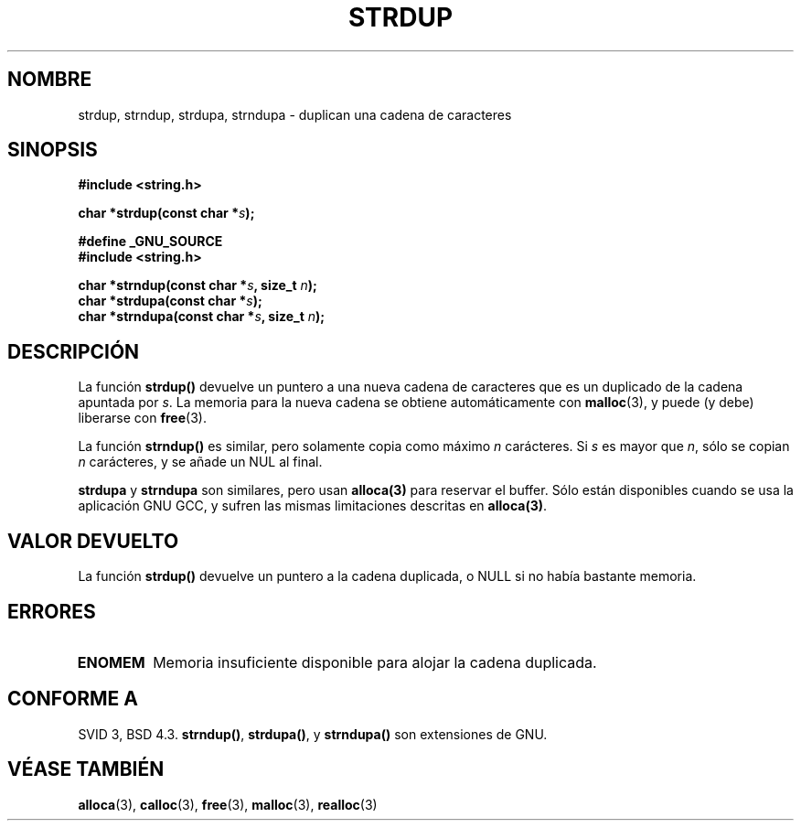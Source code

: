 .\" Copyright 1993 David Metcalfe (david@prism.demon.co.uk)
.\"
.\" Permission is granted to make and distribute verbatim copies of this
.\" manual provided the copyright notice and this permission notice are
.\" preserved on all copies.
.\"
.\" Permission is granted to copy and distribute modified versions of this
.\" manual under the conditions for verbatim copying, provided that the
.\" entire resulting derived work is distributed under the terms of a
.\" permission notice identical to this one
.\" 
.\" Since the Linux kernel and libraries are constantly changing, this
.\" manual page may be incorrect or out-of-date.  The author(s) assume no
.\" responsibility for errors or omissions, or for damages resulting from
.\" the use of the information contained herein.  The author(s) may not
.\" have taken the same level of care in the production of this manual,
.\" which is licensed free of charge, as they might when working
.\" professionally.
.\" 
.\" Formatted or processed versions of this manual, if unaccompanied by
.\" the source, must acknowledge the copyright and authors of this work.
.\"
.\" References consulted:
.\"     Linux libc source code
.\"     Lewine's _POSIX Programmer's Guide_ (O'Reilly & Associates, 1991)
.\"     386BSD man pages
.\" Modified Sun Jul 25 10:41:34 1993 by Rik Faith (faith@cs.unc.edu)
.\" Modified Wed Oct 17 01:12:26 2001 by John Levon <moz@compsoc.man.ac.uk>
.\" Translated into Spanish Wed Mar 11 11:18:39 CET 1998 by Gerardo
.\" Aburruzaga García <gerardo.aburruzaga@uca.es>
.\"
.TH STRDUP 3  "12 abril 1993" "GNU" "Manual del Programador de Linux"
.SH NOMBRE
strdup, strndup, strdupa, strndupa \- duplican una cadena de caracteres
.SH SINOPSIS
.nf
.B #include <string.h>
.sp
.BI "char *strdup(const char *" s );
.sp
.B #define _GNU_SOURCE
.br
.B #include <string.h>
.sp
.BI "char *strndup(const char *" s ", size_t " n );
.br
.BI "char *strdupa(const char *" s );
.br
.BI "char *strndupa(const char *" s ", size_t " n );
.sp
.fi
.SH DESCRIPCIÓN
La función \fBstrdup()\fP devuelve un puntero a una nueva cadena de
caracteres que es un duplicado de la cadena apuntada por \fIs\fP.  La
memoria para la nueva cadena se obtiene automáticamente con
\fBmalloc\fP(3), y puede (y debe) liberarse con \fBfree\fP(3).

La función \fBstrndup()\fP es similar, pero solamente copia como máximo
\fIn\fP carácteres. Si \fIs\fP es mayor que \fIn\fP, sólo se copian \fIn\fP
carácteres, y se añade un NUL al final.

\fBstrdupa\fP y \fBstrndupa\fP son similares, pero usan \fBalloca(3)\fP
para reservar el buffer. Sólo están disponibles cuando se usa la aplicación
GNU GCC, y sufren las mismas limitaciones descritas en \fBalloca(3)\fP.

.SH "VALOR DEVUELTO"
La función \fBstrdup()\fP devuelve un puntero a la cadena duplicada, o
NULL si no había bastante memoria.
.SH "ERRORES"
.TP
.B ENOMEM
Memoria insuficiente disponible para alojar la cadena duplicada.
.SH "CONFORME A"
.\" 4.3BSD-Reno, not (first) BSD 4.3.
SVID 3, BSD 4.3.
\fBstrndup()\fP, \fBstrdupa()\fP, y \fBstrndupa()\fP son extensiones de GNU.
.SH "VÉASE TAMBIÉN"
.BR alloca (3),
.BR calloc (3),
.BR free (3),
.BR malloc (3),
.BR realloc (3)

